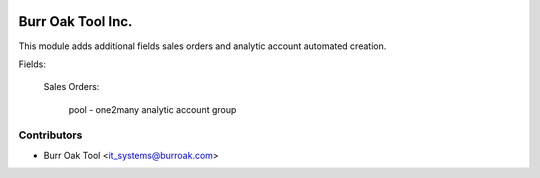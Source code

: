 .. image:: https://img.shields.io/badge/licence-AGPL--3-blue.svg
    :target: http://www.gnu.org/licenses/agpl-3.0-standalone.html
    :alt: License: AGPL-3

==================
Burr Oak Tool Inc.
==================

This module adds additional fields sales orders and analytic account automated creation.

Fields:

    Sales Orders:

        pool - one2many analytic account group

Contributors
------------

* Burr Oak Tool <it_systems@burroak.com>

